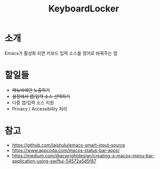 #+TITLE: KeyboardLocker

* 소개
Emacs가 활성화 되면 키보드 입력 소스를 영어로 바꿔주는 앱

* 할일들
- +메뉴바에만 노출하기+
- +설정에서 앱/입력 소스 선택하기+
- 다중 앱/입력 소스 지원
- Privacy / Accessibility 처리

* 참고
- https://github.com/laishulu/emacs-smart-input-source
- https://www.appcoda.com/macos-status-bar-apps/
- https://medium.com/@acwrightdesign/creating-a-macos-menu-bar-application-using-swiftui-54572a5d5f87
